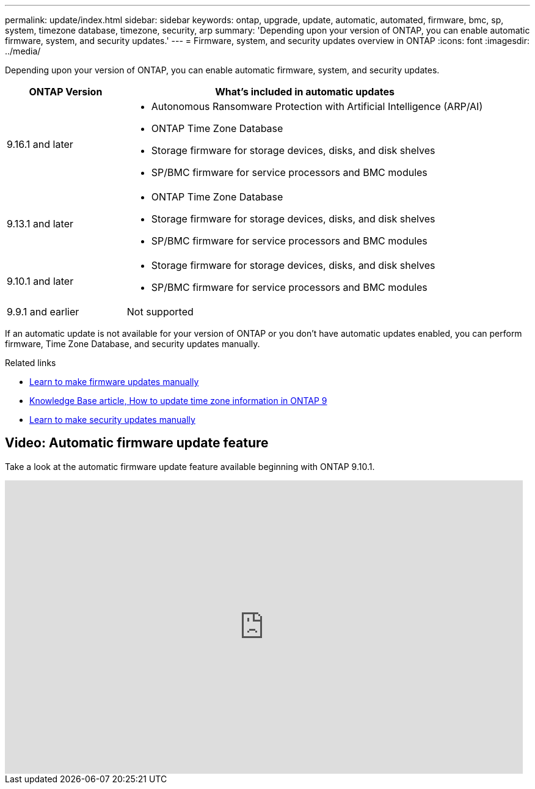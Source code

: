 ---
permalink: update/index.html
sidebar: sidebar
keywords: ontap, upgrade, update, automatic, automated, firmware, bmc, sp, system, timezone database, timezone, security, arp
summary: 'Depending upon your version of ONTAP, you can enable automatic firmware, system, and security updates.'
---
= Firmware, system, and security updates overview in ONTAP
:icons: font
:imagesdir: ../media/

[.lead]
Depending upon your version of ONTAP, you can enable automatic firmware, system, and security updates.

[cols="25,75", options="header"]
|===

|ONTAP Version
|What's included in automatic updates

|9.16.1 and later
a|
* Autonomous Ransomware Protection with Artificial Intelligence (ARP/AI) 
* ONTAP Time Zone Database
* Storage firmware for storage devices, disks, and disk shelves
* SP/BMC firmware for service processors and BMC modules

|9.13.1 and later
a|
* ONTAP Time Zone Database
* Storage firmware for storage devices, disks, and disk shelves
* SP/BMC firmware for service processors and BMC modules

|9.10.1 and later
a|
* Storage firmware for storage devices, disks, and disk shelves
* SP/BMC firmware for service processors and BMC modules

|9.9.1 and earlier
|Not supported

|===

If an automatic update is not available for your version of ONTAP or you don't have automatic updates enabled, you can perform firmware, Time Zone Database, and security updates manually.

.Related links

* link:firmware-task.html[Learn to make firmware updates manually]
* link:https://kb.netapp.com/Advice_and_Troubleshooting/Data_Storage_Software/ONTAP_OS/How_to_update_time_zone_information_in_ONTAP_9[Knowledge Base article, How to update time zone information in ONTAP 9^]
* link:../anti-ransomware/enable-arp-ai-with-au.html[Learn to make security updates manually]

== Video: Automatic firmware update feature

Take a look at the automatic firmware update feature available beginning with ONTAP 9.10.1.

video::GoABILT85hQ[youtube, width=848, height=480]


// 2025 Jan 21, ONTAPDOC-1070
// 2025 Jan 20, ONTAPDOC-1070
// 2023 Aug 29, Git Issue 1061
// 2023 May 03, Jira 752
